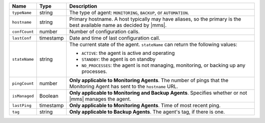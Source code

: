 .. list-table::
   :widths: 10 10 80
   :header-rows: 1

   * - Name
     - Type
     - Description

   * - ``typeName``
     - string
     - The type of agent: ``MONITORING``, ``BACKUP``, or ``AUTOMATION``.

   * - ``hostname``
     - string
     - Primary hostname. A host typically may have aliases, so the primary
       is the best available name as decided by |mms|.

   * - ``confCount``
     - number
     - Number of configuration calls.

   * - ``lastConf``
     - timestamp
     - Date and time of last configuration call.

   * - ``stateName``
     - string
     - The current state of the agent. ``stateName`` can return the following
       values:

       - ``ACTIVE``: the agent is active and operating
       - ``STANDBY``: the agent is on standby
       - ``NO_PROCESSES``: the agent is not managing,
         monitoring, or backing up any processes.

   * - ``pingCount``
     - number
     - **Only applicable to Monitoring Agents**. The number of pings that
       the Monitoring Agent has sent to the ``hostname`` URL.

   * - ``isManaged``
     - Boolean

     - **Only applicable to Monitoring and Backup Agents**. Specifies
       whether or not |mms| manages the agent.

   * - ``lastPing``
     - timestamp
     - **Only applicable to Monitoring Agents**. Time of most recent
       ping.

   * - ``tag``
     - string
     - **Only applicable to Backup Agents**. The agent's tag, if there is one.
